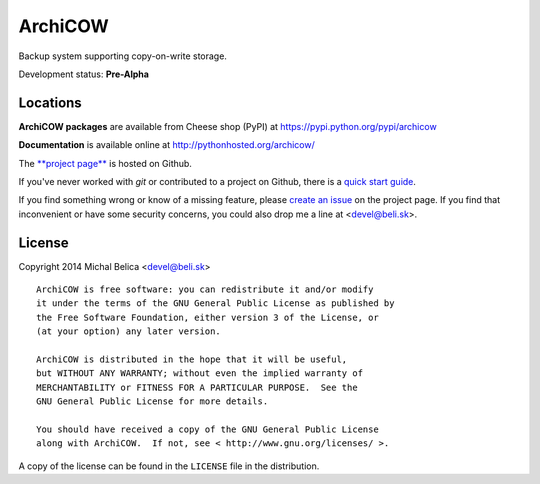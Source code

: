 ArchiCOW
========

Backup system supporting copy-on-write storage.

Development status: **Pre-Alpha**


Locations
---------

**ArchiCOW packages** are available from Cheese shop (PyPI) at
https://pypi.python.org/pypi/archicow

**Documentation** is available online at http://pythonhosted.org/archicow/

The `**project page** <https://github.com/beli-sk/archicow>`_ is hosted on Github.

If you've never worked with *git* or contributed to a project on Github,
there is a `quick start guide <https://help.github.com/articles/fork-a-repo>`_.

If you find something wrong or know of a missing feature, please
`create an issue <https://github.com/beli-sk/archicow/issues>`_ on the project
page. If you find that inconvenient or have some security concerns, you could
also drop me a line at <devel@beli.sk>.


License
-------

Copyright 2014 Michal Belica <devel@beli.sk>

::

    ArchiCOW is free software: you can redistribute it and/or modify
    it under the terms of the GNU General Public License as published by
    the Free Software Foundation, either version 3 of the License, or
    (at your option) any later version.
    
    ArchiCOW is distributed in the hope that it will be useful,
    but WITHOUT ANY WARRANTY; without even the implied warranty of
    MERCHANTABILITY or FITNESS FOR A PARTICULAR PURPOSE.  See the
    GNU General Public License for more details.
    
    You should have received a copy of the GNU General Public License
    along with ArchiCOW.  If not, see < http://www.gnu.org/licenses/ >.

A copy of the license can be found in the ``LICENSE`` file in the
distribution.
